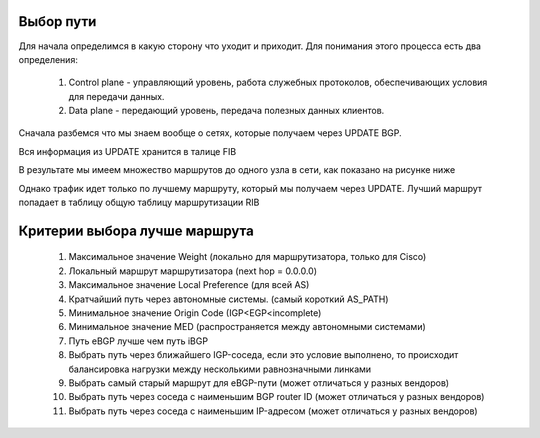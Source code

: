 Выбор пути
~~~~~~~~~~

Для начала определимся в какую сторону что уходит и приходит. Для понимания этого процесса есть два определения:

  1. Control plane -  управляющий уровень, работа служебных протоколов, обеспечивающих условия для передачи данных.
  2. Data plane - передающий уровень, передача полезных данных клиентов.

.. image:: ../img/bgp/CPDP.gif
       :width: 100 %
       :align: center

Сначала разбемся что мы знаем вообще о сетях, которые получаем через UPDATE BGP.

Вся информация из UPDATE хранится в талице FIB

.. image:: ../img/bgp/fibcon.png
       :width: 100 %
       :align: center

В результате мы имеем множество маршрутов до одного узла в сети, как показано на рисунке ниже

.. image:: ../img/bgp/fib.png
       :width: 100 %
       :align: center

Однако трафик идет только по лучшему маршруту, который мы получаем через UPDATE. Лучший маршрут попадает в таблицу общую таблицу маршрутизации RIB

.. image:: ../img/bgp/rib.png
       :width: 100 %
       :align: center

Критерии выбора лучше маршрута
~~~~~~~~~~~~~~~~~~~~~~~~~~~~~~

  1. Максимальное значение Weight (локально для маршрутизатора, только для Cisco)
  2. Локальный маршрут маршрутизатора (next hop = 0.0.0.0)
  #. Максимальное значение Local Preference (для всей AS)
  #. Кратчайший путь через автономные системы. (самый короткий AS_PATH)
  #. Минимальное значение Origin Code (IGP<EGP<incomplete)
  #. Минимальное значение MED (распространяется между автономными системами)
  #. Путь eBGP лучше чем путь iBGP
  #. Выбрать путь через ближайшего IGP-соседа, если это условие выполнено, то происходит балансировка нагрузки между несколькими равнозначными линками
  #. Выбрать самый старый маршрут для eBGP-пути (может отличаться у разных вендоров)
  #. Выбрать путь через соседа с наименьшим BGP router ID (может отличаться у разных вендоров)
  #. Выбрать путь через соседа с наименьшим IP-адресом (может отличаться у разных вендоров)

